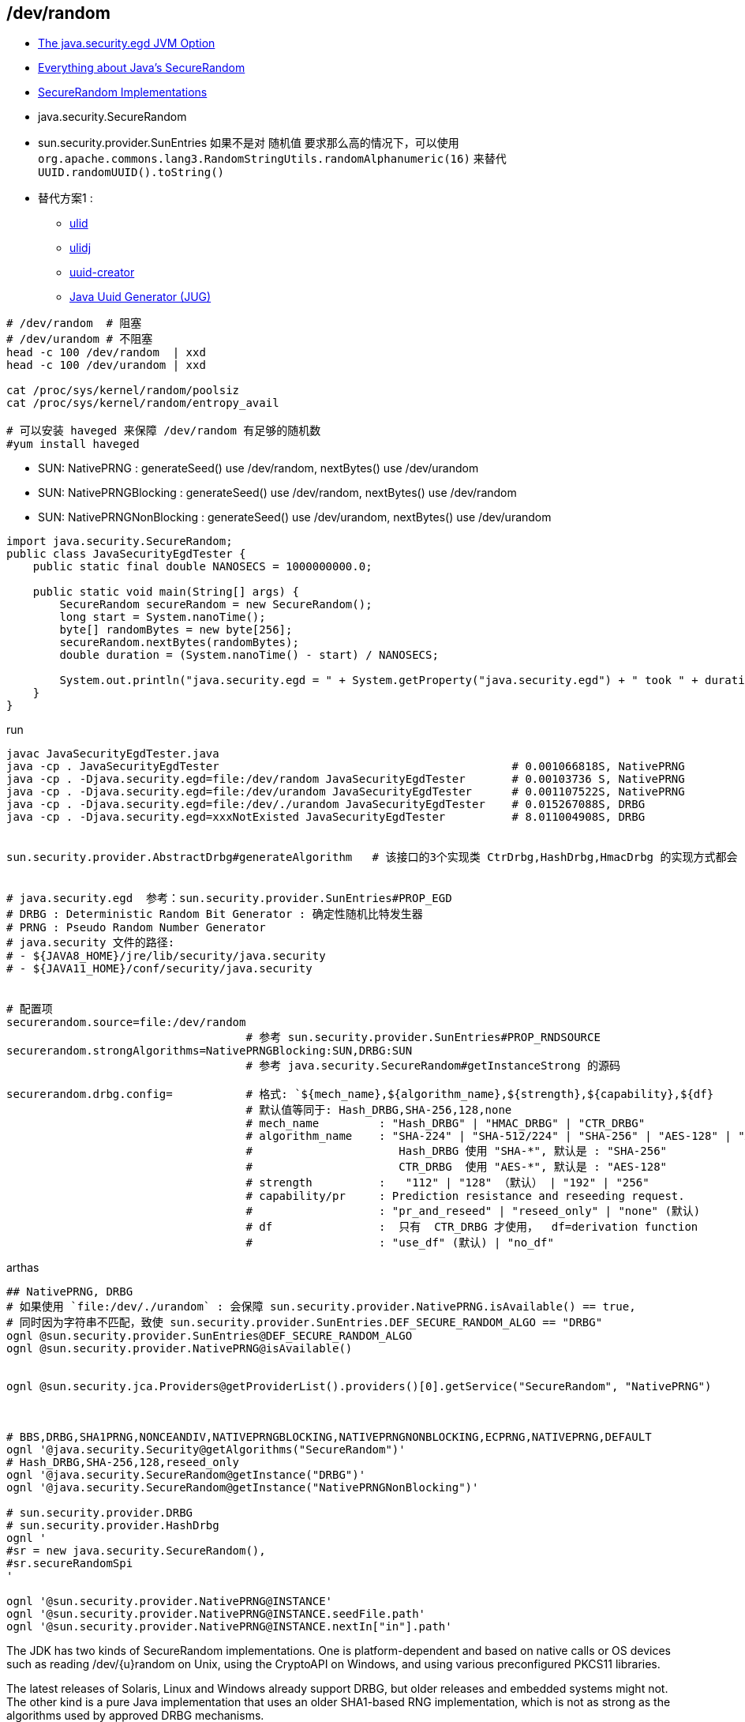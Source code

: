 



## /dev/random

* link:https://www.baeldung.com/java-security-egd[The java.security.egd JVM Option]
* link:https://metebalci.com/blog/everything-about-javas-securerandom/[Everything about Java's SecureRandom]
* link:https://docs.oracle.com/en/java/javase/11/security/oracle-providers.html#GUID-BC92B7F1-D15C-432A-B725-9BBA9FEF61DB[SecureRandom Implementations]

* java.security.SecureRandom
* sun.security.provider.SunEntries
如果不是对 随机值 要求那么高的情况下，可以使用 `org.apache.commons.lang3.RandomStringUtils.randomAlphanumeric(16)`
来替代 `UUID.randomUUID().toString()`

* 替代方案1 :
** link:https://github.com/ulid/spec[ulid]
** link:https://github.com/azam/ulidj?tab=readme-ov-file[ulidj]
** link:https://github.com/f4b6a3/uuid-creator[uuid-creator]
** link:https://github.com/cowtowncoder/java-uuid-generator[Java Uuid Generator (JUG)]



```shell
# /dev/random  # 阻塞
# /dev/urandom # 不阻塞
head -c 100 /dev/random  | xxd
head -c 100 /dev/urandom | xxd

cat /proc/sys/kernel/random/poolsiz
cat /proc/sys/kernel/random/entropy_avail

# 可以安装 haveged 来保障 /dev/random 有足够的随机数
#yum install haveged
```

- SUN: NativePRNG            : generateSeed() use /dev/random,  nextBytes() use /dev/urandom
- SUN: NativePRNGBlocking    : generateSeed() use /dev/random,  nextBytes() use /dev/random
- SUN: NativePRNGNonBlocking : generateSeed() use /dev/urandom, nextBytes() use /dev/urandom


[source,java]
----
import java.security.SecureRandom;
public class JavaSecurityEgdTester {
    public static final double NANOSECS = 1000000000.0;

    public static void main(String[] args) {
        SecureRandom secureRandom = new SecureRandom();
        long start = System.nanoTime();
        byte[] randomBytes = new byte[256];
        secureRandom.nextBytes(randomBytes);
        double duration = (System.nanoTime() - start) / NANOSECS;

        System.out.println("java.security.egd = " + System.getProperty("java.security.egd") + " took " + duration + " seconds and used the " + secureRandom.getAlgorithm() + " algorithm");
    }
}
----

run
[source,shell]
----
javac JavaSecurityEgdTester.java
java -cp . JavaSecurityEgdTester                                            # 0.001066818S, NativePRNG
java -cp . -Djava.security.egd=file:/dev/random JavaSecurityEgdTester       # 0.00103736 S, NativePRNG
java -cp . -Djava.security.egd=file:/dev/urandom JavaSecurityEgdTester      # 0.001107522S, NativePRNG
java -cp . -Djava.security.egd=file:/dev/./urandom JavaSecurityEgdTester    # 0.015267088S, DRBG
java -cp . -Djava.security.egd=xxxNotExisted JavaSecurityEgdTester          # 8.011004908S, DRBG


sun.security.provider.AbstractDrbg#generateAlgorithm   # 该接口的3个实现类 CtrDrbg,HashDrbg,HmacDrbg 的实现方式都会 synchronized


# java.security.egd  参考：sun.security.provider.SunEntries#PROP_EGD
# DRBG : Deterministic Random Bit Generator : 确定性随机比特发生器
# PRNG : Pseudo Random Number Generator
# java.security 文件的路径:
# - ${JAVA8_HOME}/jre/lib/security/java.security
# - ${JAVA11_HOME}/conf/security/java.security


# 配置项
securerandom.source=file:/dev/random
                                    # 参考 sun.security.provider.SunEntries#PROP_RNDSOURCE
securerandom.strongAlgorithms=NativePRNGBlocking:SUN,DRBG:SUN
                                    # 参考 java.security.SecureRandom#getInstanceStrong 的源码

securerandom.drbg.config=           # 格式: `${mech_name},${algorithm_name},${strength},${capability},${df}
                                    # 默认值等同于: Hash_DRBG,SHA-256,128,none
                                    # mech_name         : "Hash_DRBG" | "HMAC_DRBG" | "CTR_DRBG"
                                    # algorithm_name    : "SHA-224" | "SHA-512/224" | "SHA-256" | "AES-128" | "AES-192" | "AES-256"
                                    #                      Hash_DRBG 使用 "SHA-*", 默认是 : "SHA-256"
                                    #                      CTR_DRBG  使用 "AES-*", 默认是 : "AES-128"
                                    # strength          :   "112" | "128" （默认） | "192" | "256"
                                    # capability/pr     : Prediction resistance and reseeding request.
                                    #                   : "pr_and_reseed" | "reseed_only" | "none" (默认)
                                    # df                :  只有  CTR_DRBG 才使用，  df=derivation function
                                    #                   : "use_df" (默认) | "no_df"
----

arthas

[source,shell]
----
## NativePRNG, DRBG
# 如果使用 `file:/dev/./urandom` : 会保障 sun.security.provider.NativePRNG.isAvailable() == true,
# 同时因为字符串不匹配，致使 sun.security.provider.SunEntries.DEF_SECURE_RANDOM_ALGO == "DRBG"
ognl @sun.security.provider.SunEntries@DEF_SECURE_RANDOM_ALGO
ognl @sun.security.provider.NativePRNG@isAvailable()


ognl @sun.security.jca.Providers@getProviderList().providers()[0].getService("SecureRandom", "NativePRNG")



# BBS,DRBG,SHA1PRNG,NONCEANDIV,NATIVEPRNGBLOCKING,NATIVEPRNGNONBLOCKING,ECPRNG,NATIVEPRNG,DEFAULT
ognl '@java.security.Security@getAlgorithms("SecureRandom")'
# Hash_DRBG,SHA-256,128,reseed_only
ognl '@java.security.SecureRandom@getInstance("DRBG")'
ognl '@java.security.SecureRandom@getInstance("NativePRNGNonBlocking")'

# sun.security.provider.DRBG
# sun.security.provider.HashDrbg
ognl '
#sr = new java.security.SecureRandom(),
#sr.secureRandomSpi
'

ognl '@sun.security.provider.NativePRNG@INSTANCE'
ognl '@sun.security.provider.NativePRNG@INSTANCE.seedFile.path'
ognl '@sun.security.provider.NativePRNG@INSTANCE.nextIn["in"].path'
----



The JDK has two kinds of SecureRandom implementations.
One is platform-dependent and based on native calls or OS devices such as reading /dev/{u}random on Unix, using the CryptoAPI on Windows,
and using various preconfigured PKCS11 libraries.

The latest releases of Solaris, Linux and Windows already support DRBG, but older releases and embedded systems might not.
The other kind is a pure Java implementation that uses an older SHA1-based RNG implementation, which is not as strong as the algorithms used by approved DRBG mechanisms.


The DRBG mechanisms developed and approved by NIST (as in SP 800-90Ar1) use modern algorithms as strong as SHA-512 and AES-256.
Each of these mechanisms can be configured with different security strengths and features to match user requirements.
Support for these mechanisms is becoming very important in some environments, especially for the U.S. Government.


[source,java]
----
public class Sleep {
    public static void main(String[]args){
        try {
            Thread.sleep(10*60*1000);
        } catch (InterruptedException e) {
            throw new RuntimeException(e);
        }
    }
}
----


k8s代码合并回弹内发布
支持自定义发布修改元数据获取逻辑
活动反作弊中台sls机器组权限and修复淘同步日志


[source,java]
----
import java.security.SecureRandom;
public class SecureRandomLoadTest {
    public static final double NANOSECS = 1000000000.0;

    public static void main(String[] args) {
        SecureRandom secureRandom = new SecureRandom();
        for(i)
        long start = System.nanoTime();
        byte[] randomBytes = new byte[256];
        secureRandom.nextBytes(randomBytes);
        double duration = (System.nanoTime() - start) / NANOSECS;

        System.out.println("java.security.egd = " + System.getProperty("java.security.egd") + " took " + duration + " seconds and used the " + secureRandom.getAlgorithm() + " algorithm");
    }
}
----


- UUID.randomUUID() 内部使用单例 SecureRandom 对象，高并发时会因 sychronized 降低并发。
  故应该使用

